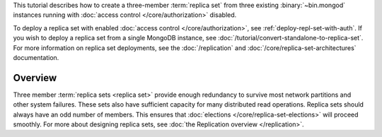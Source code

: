 This tutorial describes how to create a three-member :term:`replica
set` from three existing :binary:`~bin.mongod` instances running with
:doc:`access control </core/authorization>` disabled.

To deploy a replica set with enabled :doc:`access control
</core/authorization>`, see
:ref:`deploy-repl-set-with-auth`. If you wish to deploy a
replica set from a single MongoDB instance, see
:doc:`/tutorial/convert-standalone-to-replica-set`. For more
information on replica set deployments, see the :doc:`/replication` and
:doc:`/core/replica-set-architectures` documentation.

Overview
--------

Three member :term:`replica sets <replica set>` provide enough
redundancy to survive most network partitions and other system
failures. These sets also have sufficient capacity for many distributed
read operations. Replica sets should always have an odd number of
members. This ensures that :doc:`elections
</core/replica-set-elections>` will proceed smoothly. For more about
designing replica sets, see :doc:`the Replication overview
</replication>`.
